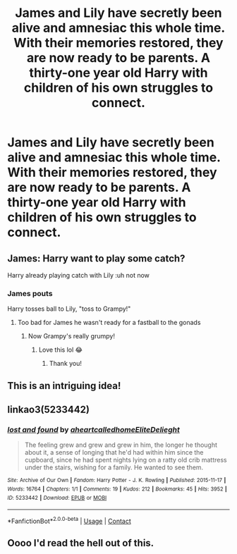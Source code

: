#+TITLE: James and Lily have secretly been alive and amnesiac this whole time. With their memories restored, they are now ready to be parents. A thirty-one year old Harry with children of his own struggles to connect.

* James and Lily have secretly been alive and amnesiac this whole time. With their memories restored, they are now ready to be parents. A thirty-one year old Harry with children of his own struggles to connect.
:PROPERTIES:
:Author: RealityWanderer
:Score: 55
:DateUnix: 1608054453.0
:DateShort: 2020-Dec-15
:FlairText: Prompt
:END:

** James: Harry want to play some catch?

Harry already playing catch with Lily :uh not now
:PROPERTIES:
:Author: L_thefriendlygohst
:Score: 33
:DateUnix: 1608070604.0
:DateShort: 2020-Dec-16
:END:

*** James pouts

Harry tosses ball to Lily, "toss to Grampy!"
:PROPERTIES:
:Author: GitPuk
:Score: 19
:DateUnix: 1608085259.0
:DateShort: 2020-Dec-16
:END:

**** Too bad for James he wasn't ready for a fastball to the gonads
:PROPERTIES:
:Author: sailorhellblazer
:Score: 7
:DateUnix: 1608254142.0
:DateShort: 2020-Dec-18
:END:

***** Now Grampy's really grumpy!
:PROPERTIES:
:Author: GitPuk
:Score: 4
:DateUnix: 1608257030.0
:DateShort: 2020-Dec-18
:END:

****** Love this lol 😂
:PROPERTIES:
:Author: L_thefriendlygohst
:Score: 3
:DateUnix: 1608616455.0
:DateShort: 2020-Dec-22
:END:

******* Thank you!
:PROPERTIES:
:Author: GitPuk
:Score: 3
:DateUnix: 1608637649.0
:DateShort: 2020-Dec-22
:END:


** This is an intriguing idea!
:PROPERTIES:
:Score: 16
:DateUnix: 1608054552.0
:DateShort: 2020-Dec-15
:END:


** linkao3(5233442)
:PROPERTIES:
:Author: TrailingOffMidSente
:Score: 8
:DateUnix: 1608072977.0
:DateShort: 2020-Dec-16
:END:

*** [[https://archiveofourown.org/works/5233442][*/lost and found/*]] by [[https://www.archiveofourown.org/users/aheartcalledhome/pseuds/aheartcalledhome/users/EliteDelieght/pseuds/EliteDelieght][/aheartcalledhomeEliteDelieght/]]

#+begin_quote
  The feeling grew and grew and grew in him, the longer he thought about it, a sense of longing that he'd had within him since the cupboard, since he had spent nights lying on a ratty old crib mattress under the stairs, wishing for a family. He wanted to see them.
#+end_quote

^{/Site/:} ^{Archive} ^{of} ^{Our} ^{Own} ^{*|*} ^{/Fandom/:} ^{Harry} ^{Potter} ^{-} ^{J.} ^{K.} ^{Rowling} ^{*|*} ^{/Published/:} ^{2015-11-17} ^{*|*} ^{/Words/:} ^{16764} ^{*|*} ^{/Chapters/:} ^{1/1} ^{*|*} ^{/Comments/:} ^{19} ^{*|*} ^{/Kudos/:} ^{212} ^{*|*} ^{/Bookmarks/:} ^{45} ^{*|*} ^{/Hits/:} ^{3952} ^{*|*} ^{/ID/:} ^{5233442} ^{*|*} ^{/Download/:} ^{[[https://archiveofourown.org/downloads/5233442/lost%20and%20found.epub?updated_at=1596339076][EPUB]]} ^{or} ^{[[https://archiveofourown.org/downloads/5233442/lost%20and%20found.mobi?updated_at=1596339076][MOBI]]}

--------------

*FanfictionBot*^{2.0.0-beta} | [[https://github.com/FanfictionBot/reddit-ffn-bot/wiki/Usage][Usage]] | [[https://www.reddit.com/message/compose?to=tusing][Contact]]
:PROPERTIES:
:Author: FanfictionBot
:Score: 4
:DateUnix: 1608072996.0
:DateShort: 2020-Dec-16
:END:


** Oooo I'd read the hell out of this.
:PROPERTIES:
:Author: LasVegasNerd28
:Score: 6
:DateUnix: 1608087047.0
:DateShort: 2020-Dec-16
:END:
